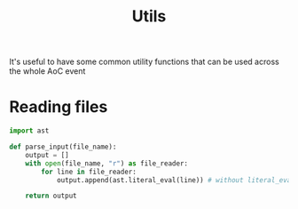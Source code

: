 #+TITLE: Utils

It's useful to have some common utility functions that can be used across the whole AoC event

* Reading files

#+begin_src python :tangle input.py
import ast

def parse_input(file_name):
    output = []
    with open(file_name, "r") as file_reader:
        for line in file_reader:
            output.append(ast.literal_eval(line)) # without literal_eval, the lines will be read as strings

    return output
#+end_src
